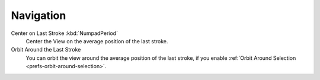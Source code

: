 
**********
Navigation
**********

Center on Last Stroke :kbd:`NumpadPeriod`
   Center the View on the average position of the last stroke.
Orbit Around the Last Stroke
   You can orbit the view around the average position of the last stroke,
   if you enable :ref:`Orbit Around Selection <prefs-orbit-around-selection>`.
